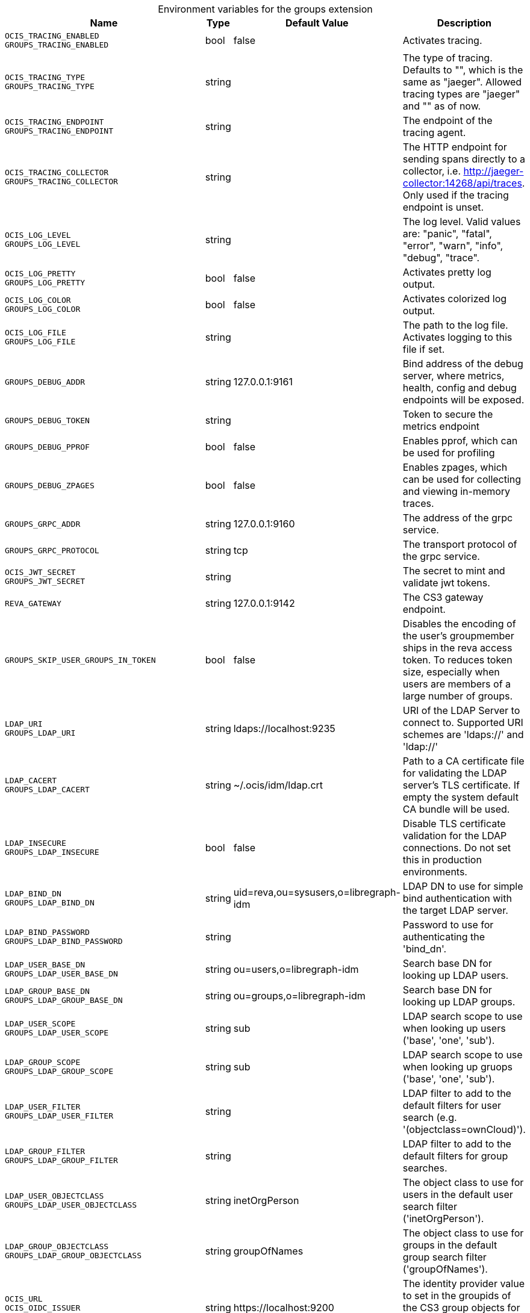 [caption=]
.Environment variables for the groups extension
[width="100%",cols="~,~,~,~",options="header"]
|===
| Name
| Type
| Default Value
| Description

|`OCIS_TRACING_ENABLED` +
`GROUPS_TRACING_ENABLED`
| bool
| false
| Activates tracing.

|`OCIS_TRACING_TYPE` +
`GROUPS_TRACING_TYPE`
| string
| 
| The type of tracing. Defaults to "", which is the same as "jaeger". Allowed tracing types are "jaeger" and "" as of now.

|`OCIS_TRACING_ENDPOINT` +
`GROUPS_TRACING_ENDPOINT`
| string
| 
| The endpoint of the tracing agent.

|`OCIS_TRACING_COLLECTOR` +
`GROUPS_TRACING_COLLECTOR`
| string
| 
| The HTTP endpoint for sending spans directly to a collector, i.e. http://jaeger-collector:14268/api/traces. Only used if the tracing endpoint is unset.

|`OCIS_LOG_LEVEL` +
`GROUPS_LOG_LEVEL`
| string
| 
| The log level. Valid values are: "panic", "fatal", "error", "warn", "info", "debug", "trace".

|`OCIS_LOG_PRETTY` +
`GROUPS_LOG_PRETTY`
| bool
| false
| Activates pretty log output.

|`OCIS_LOG_COLOR` +
`GROUPS_LOG_COLOR`
| bool
| false
| Activates colorized log output.

|`OCIS_LOG_FILE` +
`GROUPS_LOG_FILE`
| string
| 
| The path to the log file. Activates logging to this file if set.

|`GROUPS_DEBUG_ADDR`
| string
| 127.0.0.1:9161
| Bind address of the debug server, where metrics, health, config and debug endpoints will be exposed.

|`GROUPS_DEBUG_TOKEN`
| string
| 
| Token to secure the metrics endpoint

|`GROUPS_DEBUG_PPROF`
| bool
| false
| Enables pprof, which can be used for profiling

|`GROUPS_DEBUG_ZPAGES`
| bool
| false
| Enables zpages, which can be used for collecting and viewing in-memory traces.

|`GROUPS_GRPC_ADDR`
| string
| 127.0.0.1:9160
| The address of the grpc service.

|`GROUPS_GRPC_PROTOCOL`
| string
| tcp
| The transport protocol of the grpc service.

|`OCIS_JWT_SECRET` +
`GROUPS_JWT_SECRET`
| string
| 
| The secret to mint and validate jwt tokens.

|`REVA_GATEWAY`
| string
| 127.0.0.1:9142
| The CS3 gateway endpoint.

|`GROUPS_SKIP_USER_GROUPS_IN_TOKEN`
| bool
| false
| Disables the encoding of the user's groupmember ships in the reva access token. To reduces token size, especially when users are members of a large number of groups.

|`LDAP_URI` +
`GROUPS_LDAP_URI`
| string
| ldaps://localhost:9235
| URI of the LDAP Server to connect to. Supported URI schemes are 'ldaps://' and 'ldap://'

|`LDAP_CACERT` +
`GROUPS_LDAP_CACERT`
| string
| ~/.ocis/idm/ldap.crt
| Path to a CA certificate file for validating the LDAP server's TLS certificate. If empty the system default CA bundle will be used.

|`LDAP_INSECURE` +
`GROUPS_LDAP_INSECURE`
| bool
| false
| Disable TLS certificate validation for the LDAP connections. Do not set this in production environments.

|`LDAP_BIND_DN` +
`GROUPS_LDAP_BIND_DN`
| string
| uid=reva,ou=sysusers,o=libregraph-idm
| LDAP DN to use for simple bind authentication with the target LDAP server.

|`LDAP_BIND_PASSWORD` +
`GROUPS_LDAP_BIND_PASSWORD`
| string
| 
| Password to use for authenticating the 'bind_dn'.

|`LDAP_USER_BASE_DN` +
`GROUPS_LDAP_USER_BASE_DN`
| string
| ou=users,o=libregraph-idm
| Search base DN for looking up LDAP users.

|`LDAP_GROUP_BASE_DN` +
`GROUPS_LDAP_GROUP_BASE_DN`
| string
| ou=groups,o=libregraph-idm
| Search base DN for looking up LDAP groups.

|`LDAP_USER_SCOPE` +
`GROUPS_LDAP_USER_SCOPE`
| string
| sub
| LDAP search scope to use when looking up users ('base', 'one', 'sub').

|`LDAP_GROUP_SCOPE` +
`GROUPS_LDAP_GROUP_SCOPE`
| string
| sub
| LDAP search scope to use when looking up gruops ('base', 'one', 'sub').

|`LDAP_USER_FILTER` +
`GROUPS_LDAP_USER_FILTER`
| string
| 
| LDAP filter to add to the default filters for user search (e.g. '(objectclass=ownCloud)').

|`LDAP_GROUP_FILTER` +
`GROUPS_LDAP_GROUP_FILTER`
| string
| 
| LDAP filter to add to the default filters for group searches.

|`LDAP_USER_OBJECTCLASS` +
`GROUPS_LDAP_USER_OBJECTCLASS`
| string
| inetOrgPerson
| The object class to use for users in the default user search filter ('inetOrgPerson').

|`LDAP_GROUP_OBJECTCLASS` +
`GROUPS_LDAP_GROUP_OBJECTCLASS`
| string
| groupOfNames
| The object class to use for groups in the default group search filter ('groupOfNames').

|`OCIS_URL` +
`OCIS_OIDC_ISSUER` +
`GROUPS_IDP_URL`
| string
| \https://localhost:9200
| The identity provider value to set in the groupids of the CS3 group objects for groups returned by this group provider.

|`LDAP_USER_SCHEMA_ID` +
`GROUPS_LDAP_USER_SCHEMA_ID`
| string
| ownclouduuid
| LDAP Attribute to use as the unique id for users. This should be a stable globally unique id (e.g. a UUID).

|`LDAP_USER_SCHEMA_ID_IS_OCTETSTRING` +
`GROUPS_LDAP_USER_SCHEMA_ID_IS_OCTETSTRING`
| bool
| false
| Set this to true if the defined 'id' attribute for users is of the 'OCTETSTRING' syntax. This is e.g. required when using the 'objectGUID' attribute of Active Directory for the user ids.

|`LDAP_USER_SCHEMA_MAIL` +
`GROUPS_LDAP_USER_SCHEMA_MAIL`
| string
| mail
| LDAP Attribute to use for the email address of users.

|`LDAP_USER_SCHEMA_DISPLAYNAME` +
`GROUPS_LDAP_USER_SCHEMA_DISPLAYNAME`
| string
| displayname
| LDAP Attribute to use for the displayname of users.

|`LDAP_USER_SCHEMA_USERNAME` +
`GROUPS_LDAP_USER_SCHEMA_USERNAME`
| string
| uid
| LDAP Attribute to use for username of users.

|`LDAP_GROUP_SCHEMA_ID` +
`GROUPS_LDAP_GROUP_SCHEMA_ID`
| string
| ownclouduuid
| LDAP Attribute to use as the unique id for groups. This should be a stable globally unique id (e.g. a UUID).

|`LDAP_GROUP_SCHEMA_ID_IS_OCTETSTRING` +
`GROUPS_LDAP_GROUP_SCHEMA_ID_IS_OCTETSTRING`
| bool
| false
| Set this to true if the defined 'id' attribute for groups is of the 'OCTETSTRING' syntax. This is e.g. required when using the 'objectGUID' attribute of Active Directory for the group ids.

|`LDAP_GROUP_SCHEMA_MAIL` +
`GROUPS_LDAP_GROUP_SCHEMA_MAIL`
| string
| mail
| LDAP Attribute to use for the email address of groups (can be empty).

|`LDAP_GROUP_SCHEMA_DISPLAYNAME` +
`GROUPS_LDAP_GROUP_SCHEMA_DISPLAYNAME`
| string
| cn
| LDAP Attribute to use for the displayname of groups (often the same as groupname attribute)

|`LDAP_GROUP_SCHEMA_GROUPNAME` +
`GROUPS_LDAP_GROUP_SCHEMA_GROUPNAME`
| string
| cn
| LDAP Attribute to use for the name of groups

|`LDAP_GROUP_SCHEMA_MEMBER` +
`GROUPS_LDAP_GROUP_SCHEMA_MEMBER`
| string
| member
| LDAP Attribute that is used for group members.

|`GROUPS_OWNCLOUDSQL_DB_USERNAME`
| string
| owncloud
| Database user to use for authenticating with the owncloud database.

|`GROUPS_OWNCLOUDSQL_DB_PASSWORD`
| string
| 
| Password for the database user.

|`GROUPS_OWNCLOUDSQL_DB_HOST`
| string
| mysql
| Hostname of the database server.

|`GROUPS_OWNCLOUDSQL_DB_PORT`
| int
| 3306
| Network port to use for the database connection.

|`GROUPS_OWNCLOUDSQL_DB_NAME`
| string
| owncloud
| Name of the owncloud database.

|`GROUPS_OWNCLOUDSQL_IDP`
| string
| \https://localhost:9200
| The identity provider value to set in the userids of the CS3 user objects for users returned by this user provider.

|`GROUPS_OWNCLOUDSQL_NOBODY`
| int64
| 90
| Fallback number if no numeric UID and GID properties are provided.

|`GROUPS_OWNCLOUDSQL_JOIN_USERNAME`
| bool
| false
| Join the user properties table to read usernames (boolean)

|`GROUPS_OWNCLOUDSQL_JOIN_OWNCLOUD_UUID`
| bool
| false
| Join the user properties table to read user ids (boolean).

|`GROUPS_OWNCLOUDSQL_ENABLE_MEDIAL_SEARCH`
| bool
| false
| Allow 'medial search' when searching for users instead of just doing a prefix search. (Allows finding 'Alice' when searching for 'lic'.)
|===

Since Version: `+` added, `-` deprecated
